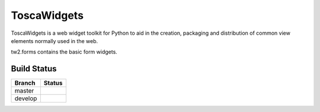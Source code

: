 ToscaWidgets 
============

ToscaWidgets is a web widget toolkit for Python to aid in the creation,
packaging and distribution of common view elements normally used in the web.

tw2.forms contains the basic form widgets.

Build Status
------------

.. |master| image:: https://secure.travis-ci.org/toscawidgets/tw2.forms.png?branch=master
   :alt: Build Status - master branch
   :target: http://travis-ci.org/#!/toscawidgets/tw2.forms

.. |develop| image:: https://secure.travis-ci.org/toscawidgets/tw2.forms.png?branch=develop
   :alt: Build Status - develop branch
   :target: http://travis-ci.org/#!/toscawidgets/tw2.forms

+----------+-----------+
| Branch   | Status    |
+==========+===========+
| master   | |master|  |
+----------+-----------+
| develop  | |develop| |
+----------+-----------+

